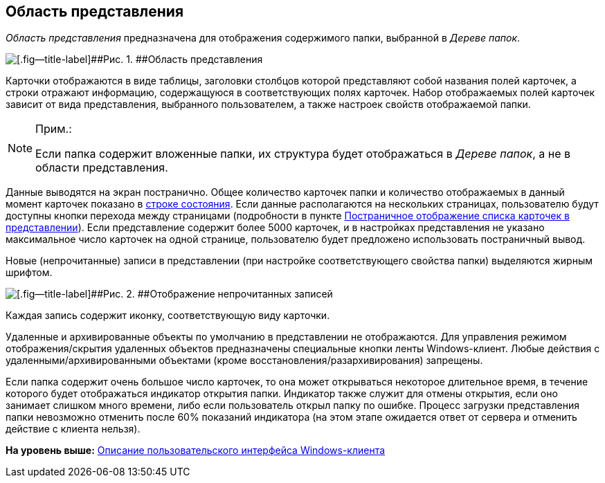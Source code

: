 [[ariaid-title1]]
== Область представления

[.dfn .term]_Область представления_ предназначена для отображения содержимого папки, выбранной в [.dfn .term]_Дереве папок_.

image::img/Main_view_area.png[[.fig--title-label]##Рис. 1. ##Область представления]

Карточки отображаются в виде таблицы, заголовки столбцов которой представляют собой названия полей карточек, а строки отражают информацию, содержащуюся в соответствующих полях карточек. Набор отображаемых полей карточек зависит от вида представления, выбранного пользователем, а также настроек свойств отображаемой папки.

[NOTE]
====
[.note__title]#Прим.:#

Если папка содержит вложенные папки, их структура будет отображаться в [.dfn .term]_Дереве папок_, а не в области представления.
====

Данные выводятся на экран постранично. Общее количество карточек папки и количество отображаемых в данный момент карточек показано в xref:Interface_state_line.adoc[строке состояния]. Если данные располагаются на нескольких страницах, пользователю будут доступны кнопки перехода между страницами (подробности в пункте xref:View_Paggination.adoc[Постраничное отображение списка карточек в представлении]). Если представление содержит более 5000 карточек, и в настройках представления не указано максимальное число карточек на одной странице, пользователю будет предложено использовать постраничный вывод.

Новые (непрочитанные) записи в представлении (при настройке соответствующего свойства папки) выделяются жирным шрифтом.

image::img/Main_view_area_new_elements.png[[.fig--title-label]##Рис. 2. ##Отображение непрочитанных записей]

Каждая запись содержит иконку, соответствующую виду карточки.

Удаленные и архивированные объекты по умолчанию в представлении не отображаются. Для управления режимом отображения/скрытия удаленных объектов предназначены специальные кнопки ленты Windows-клиент. Любые действия с удаленными/архивированными объектами (кроме восстановления/разархивирования) запрещены.

Если папка содержит очень большое число карточек, то она может открываться некоторое длительное время, в течение которого будет отображаться индикатор открытия папки. Индикатор также служит для отмены открытия, если оно занимает слишком много времени, либо если пользователь открыл папку по ошибке. Процесс загрузки представления папки невозможно отменить после 60% показаний индикатора (на этом этапе ожидается ответ от сервера и отменить действие с клиента нельзя).

*На уровень выше:* xref:../topics/Interface.adoc[Описание пользовательского интерфейса Windows-клиента]
